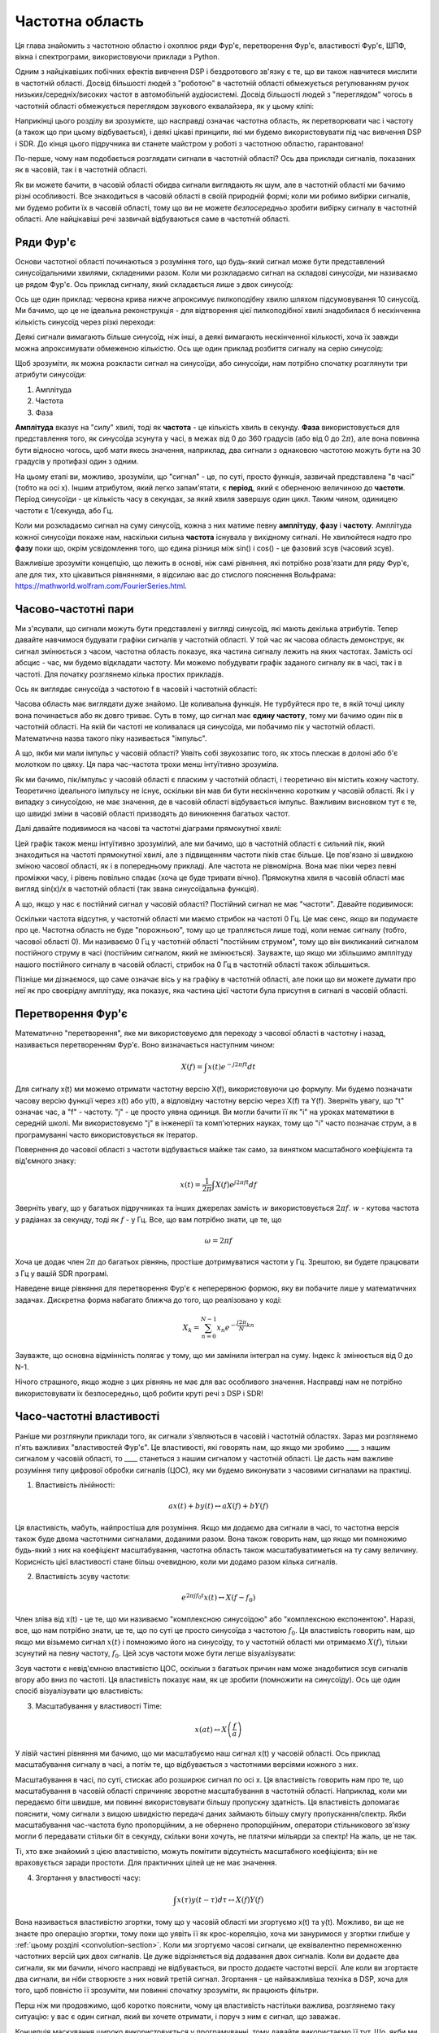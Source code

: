 .. _freq-domain-chapter:

################
Частотна область
################

Ця глава знайомить з частотною областю і охоплює ряди Фур'є, перетворення Фур'є, властивості Фур'є, ШПФ, вікна і спектрограми, використовуючи приклади з Python.  

Одним з найцікавіших побічних ефектів вивчення DSP і бездротового зв'язку є те, що ви також навчитеся мислити в частотній області.  Досвід більшості людей з "роботою" в частотній області обмежується регулюванням ручок низьких/середніх/високих частот в автомобільній аудіосистемі.  Досвід більшості людей з "переглядом" чогось в частотній області обмежується переглядом звукового еквалайзера, як у цьому кліпі:

.. image:: ../_images/audio_equalizer.webp
   :align: center
   
Наприкінці цього розділу ви зрозумієте, що насправді означає частотна область, як перетворювати час і частоту (а також що при цьому відбувається), і деякі цікаві принципи, які ми будемо використовувати під час вивчення DSP і SDR.  До кінця цього підручника ви станете майстром у роботі з частотною областю, гарантовано!

По-перше, чому нам подобається розглядати сигнали в частотній області?  Ось два приклади сигналів, показаних як в часовій, так і в частотній області.

.. image:: ../_images/time_and_freq_domain_example_signals.png
   :scale: 40 %
   :align: center
   :alt: Два сигнали в часовій області можуть виглядати як шум, але в частотній області ми бачимо додаткові особливості

Як ви можете бачити, в часовій області обидва сигнали виглядають як шум, але в частотній області ми бачимо різні особливості.  Все знаходиться в часовій області в своїй природній формі; коли ми робимо вибірки сигналів, ми будемо робити їх в часовій області, тому що ви не можете *безпосередньо* зробити вибірку сигналу в частотній області.  Але найцікавіші речі зазвичай відбуваються саме в частотній області. 

***************
Ряди Фур'є
***************

Основи частотної області починаються з розуміння того, що будь-який сигнал може бути представлений синусоїдальними хвилями, складеними разом.  Коли ми розкладаємо сигнал на складові синусоїди, ми називаємо це рядом Фур'є.  Ось приклад сигналу, який складається лише з двох синусоїд:

.. image:: ../_images/summing_sinusoids.svg
   :align: center
   :target: ../_images/summing_sinusoids.svg
   :alt: Простий приклад того, як сигнал може складатися з декількох синусоїд, демонструючи ряд Фур'є
   
Ось ще один приклад: червона крива нижче апроксимує пилкоподібну хвилю шляхом підсумовування 10 синусоїд.  Ми бачимо, що це не ідеальна реконструкція - для відтворення цієї пилкоподібної хвилі знадобилася б нескінченна кількість синусоїд через різкі переходи:

.. image:: ../_images/fourier_series_triangle.gif
   :scale: 70 %   
   :align: center
   :alt: Анімація розкладання у ряд Фур'є трикутної хвилі (так званої пилкоподібної)
   
Деякі сигнали вимагають більше синусоїд, ніж інші, а деякі вимагають нескінченної кількості, хоча їх завжди можна апроксимувати обмеженою кількістю.  Ось ще один приклад розбиття сигналу на серію синусоїд:

.. image:: ../_images/fourier_series_arbitrary_function.gif
   :scale: 70 %   
   :align: center  
   :alt: Анімація розкладання в ряд Фур'є довільної функції, що складається з прямокутних імпульсів

Щоб зрозуміти, як можна розкласти сигнал на синусоїди, або синусоїди, нам потрібно спочатку розглянути три атрибути синусоїди:

#. Амплітуда
#. Частота
#. Фаза

**Амплітуда** вказує на "силу" хвилі, тоді як **частота** - це кількість хвиль в секунду.  **Фаза** використовується для представлення того, як синусоїда зсунута у часі, в межах від 0 до 360 градусів (або від 0 до :math:`2\pi`), але вона повинна бути відносно чогось, щоб мати якесь значення, наприклад, два сигнали з однаковою частотою можуть бути на 30 градусів у протифазі один з одним.

.. image:: ../_images/amplitude_phase_period.svg
   :align: center
   :target: ../_images/amplitude_phase_period.svg
   :alt: Еталонна діаграма амплітуди, фази та частоти синусоїди (так званої синусоїди)
   
На цьому етапі ви, можливо, зрозуміли, що "сигнал" - це, по суті, просто функція, зазвичай представлена "в часі" (тобто на осі х). Іншим атрибутом, який легко запам'ятати, є **період**, який є оберненою величиною до **частоти**. Період синусоїди - це кількість часу в секундах, за який хвиля завершує один цикл.  Таким чином, одиницею частоти є 1/секунда, або Гц.
   
Коли ми розкладаємо сигнал на суму синусоїд, кожна з них матиме певну **амплітуду**, **фазу** і **частоту**.  Амплітуда кожної синусоїди покаже нам, наскільки сильна **частота** існувала у вихідному сигналі.  Не хвилюйтеся надто про **фазу** поки що, окрім усвідомлення того, що єдина різниця між sin() і cos() - це фазовий зсув (часовий зсув).

Важливіше зрозуміти концепцію, що лежить в основі, ніж самі рівняння, які потрібно розв'язати для ряду Фур'є, але для тих, хто цікавиться рівняннями, я відсилаю вас до стислого пояснення Вольфрама: https://mathworld.wolfram.com/FourierSeries.html.  

********************
Часово-частотні пари
********************

Ми з'ясували, що сигнали можуть бути представлені у вигляді синусоїд, які мають декілька атрибутів. Тепер давайте навчимося будувати графіки сигналів у частотній області. У той час як часова область демонструє, як сигнал змінюється з часом, частотна область показує, яка частина сигналу лежить на яких частотах. Замість осі абсцис - час, ми будемо відкладати частоту.  Ми можемо побудувати графік заданого сигналу як в часі, так і в частоті.  Для початку розглянемо кілька простих прикладів.

Ось як виглядає синусоїда з частотою f в часовій і частотній області:

.. image:: ../_images/sine-wave.png
   :scale: 70 % 
   :align: center
   :alt: Часо-частотна пара Фур'є синусоїди, яка є імпульсом у частотній області

Часова область має виглядати дуже знайомо. Це коливальна функція. Не турбуйтеся про те, в якій точці циклу вона починається або як довго триває.  Суть в тому, що сигнал має **єдину частоту**, тому ми бачимо один пік в частотній області.  На якій би частоті не коливалася ця синусоїда, ми побачимо пік у частотній області.  Математична назва такого піку називається "імпульс".

А що, якби ми мали імпульс у часовій області?  Уявіть собі звукозапис того, як хтось плескає в долоні або б'є молотком по цвяху.  Ця пара час-частота трохи менш інтуїтивно зрозуміла.

.. image:: ../_images/impulse.png
   :scale: 70 % 
   :align: center  
   :alt: Часово-частотна Фур'є-пара імпульсу в часовій області, яка є горизонтальною лінією (всі частоти) в частотній області

Як ми бачимо, пік/імпульс у часовій області є пласким у частотній області, і теоретично він містить кожну частоту. Теоретично ідеального імпульсу не існує, оскільки він мав би бути нескінченно коротким у часовій області.  Як і у випадку з синусоїдою, не має значення, де в часовій області відбувається імпульс.  Важливим висновком тут є те, що швидкі зміни в часовій області призводять до виникнення багатьох частот.

Далі давайте подивимося на часові та частотні діаграми прямокутної хвилі:

.. image:: ../_images/square-wave.svg
   :align: center 
   :target: ../_images/square-wave.svg
   :alt: Часово-частотна пара Фур'є квадратної хвилі, яка є синусоїдою (функцією sin(x)/x) у частотній області

Цей графік також менш інтуїтивно зрозумілий, але ми бачимо, що в частотній області є сильний пік, який знаходиться на частоті прямокутної хвилі, але з підвищенням частоти піків стає більше.  Це пов'язано зі швидкою зміною часової області, як і в попередньому прикладі.  Але частота не рівномірна. Вона має піки через певні проміжки часу, і рівень повільно спадає (хоча це буде тривати вічно).  Прямокутна хвиля в часовій області має вигляд sin(x)/x в частотній області (так звана синусоїдальна функція).

А що, якщо у нас є постійний сигнал у часовій області?  Постійний сигнал не має "частоти".   Давайте подивимося:

.. image:: ../_images/dc-signal.png
   :scale: 80 % 
   :align: center 
   :alt: Часово-частотна пара Фур'є сигналу постійного струму, який є імпульсом з частотою 0 Гц у частотній області

Оскільки частота відсутня, у частотній області ми маємо стрибок на частоті 0 Гц. Це має сенс, якщо ви подумаєте про це.  Частотна область не буде "порожньою", тому що це трапляється лише тоді, коли немає сигналу (тобто, часової області 0).  Ми називаємо 0 Гц у частотній області "постійним струмом", тому що він викликаний сигналом постійного струму в часі (постійним сигналом, який не змінюється).  Зауважте, що якщо ми збільшимо амплітуду нашого постійного сигналу в часовій області, стрибок на 0 Гц в частотній області також збільшиться.

Пізніше ми дізнаємося, що саме означає вісь y на графіку в частотній області, але поки що ви можете думати про неї як про своєрідну амплітуду, яка показує, яка частина цієї частоти була присутня в сигналі в часовій області.
   
*******************
Перетворення Фур'є
*******************

Математично "перетворення", яке ми використовуємо для переходу з часової області в частотну і назад, називається перетворенням Фур'є.  Воно визначається наступним чином:

.. math::
   X(f) = \int x(t) e^{-j2\pi ft} dt

Для сигналу x(t) ми можемо отримати частотну версію X(f), використовуючи цю формулу.  Ми будемо позначати часову версію функції через x(t) або y(t), а відповідну частотну версію через X(f) та Y(f).  Зверніть увагу, що "t" означає час, а "f" - частоту. "j" - це просто уявна одиниця. Ви могли бачити її як "i" на уроках математики в середній школі.  Ми використовуємо "j" в інженерії та комп'ютерних науках, тому що "i" часто позначає струм, а в програмуванні часто використовується як ітератор.

Повернення до часової області з частоти відбувається майже так само, за винятком масштабного коефіцієнта та від'ємного знаку:

.. math::
   x(t) = \frac{1}{2 \pi} \int X(f) e^{j2\pi ft} df

Зверніть увагу, що у багатьох підручниках та інших джерелах замість :math:`w` використовується :math:`2\pi f`. :math:`w` - кутова частота у радіанах за секунду, тоді як :math:`f` - у Гц.  Все, що вам потрібно знати, це те, що

.. math::
   \omega = 2 \pi f

Хоча це додає член :math:`2 \pi` до багатьох рівнянь, простіше дотримуватися частоти у Гц. Зрештою, ви будете працювати з Гц у вашій SDR програмі.

Наведене вище рівняння для перетворення Фур'є є неперервною формою, яку ви побачите лише у математичних задачах.  Дискретна форма набагато ближча до того, що реалізовано у коді:

.. math::
   X_k = \sum_{n=0}^{N-1} x_n e^{-\frac{j2\pi}{N}kn}
   
Зауважте, що основна відмінність полягає у тому, що ми замінили інтеграл на суму.  Індекс :math:`k` змінюється від 0 до N-1.  

Нічого страшного, якщо жодне з цих рівнянь не має для вас особливого значення. Насправді нам не потрібно використовувати їх безпосередньо, щоб робити круті речі з DSP і SDR!

*************************
Часо-частотні властивості
*************************

Раніше ми розглянули приклади того, як сигнали з'являються в часовій і частотній областях.  Зараз ми розглянемо п'ять важливих "властивостей Фур'є".  Це властивості, які говорять нам, що якщо ми зробимо ____ з нашим сигналом у часовій області, то ____ станеться з нашим сигналом у частотній області.  Це дасть нам важливе розуміння типу цифрової обробки сигналів (ЦОС), яку ми будемо виконувати з часовими сигналами на практиці.

1. Властивість лінійності:

.. math::
   a x(t) + b y(t) \leftrightarrow a X(f) + b Y(f)

Ця властивість, мабуть, найпростіша для розуміння.  Якщо ми додаємо два сигнали в часі, то частотна версія також буде двома частотними сигналами, доданими разом.  Вона також говорить нам, що якщо ми помножимо будь-який з них на коефіцієнт масштабування, частотна область також масштабуватиметься на ту саму величину.  Корисність цієї властивості стане більш очевидною, коли ми додамо разом кілька сигналів.

2. Властивість зсуву частоти:

.. math::
   e^{2 \pi j f_0 t}x(t) \leftrightarrow X(f-f_0)

Член зліва від x(t) - це те, що ми називаємо "комплексною синусоїдою" або "комплексною експонентою". Наразі, все, що нам потрібно знати, це те, що по суті це просто синусоїда з частотою :math:`f_0`.  Ця властивість говорить нам, що якщо ми візьмемо сигнал :math:`x(t)` і помножимо його на синусоїду, то у частотній області ми отримаємо :math:`X(f)`, тільки зсунутий на певну частоту, :math:`f_0`.  Цей зсув частоти може бути легше візуалізувати:

.. image:: ../_images/freq-shift.svg
   :align: center 
   :target: ../_images/freq-shift.svg
   :alt: Зображення частотного зсуву сигналу у частотній області

Зсув частоти є невід'ємною властивістю ЦОС, оскільки з багатьох причин нам може знадобитися зсув сигналів вгору або вниз по частоті. Ця властивість показує нам, як це зробити (помножити на синусоїду).  Ось ще один спосіб візуалізувати цю властивість:

.. image:: ../_images/freq-shift-diagram.svg
   :align: center
   :target: ../_images/freq-shift-diagram.svg
   :alt: Візуалізація зсуву частоти шляхом множення на синусоїду або синусоїду
   
3. Масштабування у властивості Time:

.. math::
   x(at) \leftrightarrow X\left(\frac{f}{a}\right)

У лівій частині рівняння ми бачимо, що ми масштабуємо наш сигнал x(t) у часовій області. Ось приклад масштабування сигналу в часі, а потім те, що відбувається з частотними версіями кожного з них.

.. image:: ../_images/time-scaling.svg
   :align: center
   :target: ../_images/time-scaling.svg
   :alt: Зображення властивості часового масштабування перетворення Фур'є як у часовій, так і у частотній області

Масштабування в часі, по суті, стискає або розширює сигнал по осі x.  Ця властивість говорить нам про те, що масштабування в часовій області спричиняє зворотне масштабування в частотній області.  Наприклад, коли ми передаємо біти швидше, ми повинні використовувати більшу пропускну здатність.  Ця властивість допомагає пояснити, чому сигнали з вищою швидкістю передачі даних займають більшу смугу пропускання/спектр.  Якби масштабування час-частота було пропорційним, а не обернено пропорційним, оператори стільникового зв'язку могли б передавати стільки біт в секунду, скільки вони хочуть, не платячи мільярди за спектр!  На жаль, це не так.

Ті, хто вже знайомий з цією властивістю, можуть помітити відсутність масштабного коефіцієнта; він не враховується заради простоти. Для практичних цілей це не має значення.

4. Згортання у властивості часу:

.. math::
   \int x(\tau) y(t-\tau) d\tau \leftrightarrow X(f)Y(f)
   
Вона називається властивістю згортки, тому що у часовій області ми згортуємо x(t) та y(t).  Можливо, ви ще не знаєте про операцію згортки, тому поки що уявіть її як крос-кореляцію, хоча ми зануримося у згортки глибше у :ref:`цьому розділі <convolution-section>`. Коли ми згортуємо часові сигнали, це еквівалентно перемноженню частотних версій цих двох сигналів.  Це дуже відрізняється від додавання двох сигналів.  Коли ви додаєте два сигнали, як ми бачили, нічого насправді не відбувається, ви просто додаєте частотні версії.  Але коли ви згортаєте два сигнали, ви ніби створюєте з них новий третій сигнал.  Згортання - це найважливіша техніка в DSP, хоча для того, щоб повністю її зрозуміти, ми повинні спочатку зрозуміти, як працюють фільтри.

Перш ніж ми продовжимо, щоб коротко пояснити, чому ця властивість настільки важлива, розглянемо таку ситуацію: у вас є один сигнал, який ви хочете отримати, і поруч з ним є сигнал, що заважає.

.. image:: ../_images/two-signals.svg
   :align: center
   :target: ../_images/two-signals.svg
   
Концепція маскування широко використовується у програмуванні, тому давайте використаємо її тут.  Що, якби ми могли створити маску нижче і помножити її на сигнал вище, щоб замаскувати той, який нам не потрібен?

.. image:: ../_images/masking.svg
   :align: center
   :target: ../_images/masking.svg

Зазвичай ми виконуємо операції DSP у часовій області, тому давайте скористаємося властивістю згортки, щоб побачити, як ми можемо зробити це маскування у часовій області.  Скажімо, що x(t) - це отриманий сигнал.  Нехай Y(f) - це маска, яку ми хочемо застосувати у частотній області.  Це означає, що y(t) є часовим представленням нашої маски, і якщо ми згорнемо її з x(t), ми зможемо "відфільтрувати" небажаний сигнал.

.. tikz:: [font=\Large\bfseries\sffamily]
   \definecolor{babyblueeyes}{rgb}{0.36, 0.61, 0.83}
   \draw (0,0) node[align=center,babyblueeyes] {Наприклад, наш отриманий сигнал};
   \draw (0,-4) node[below, align=center,babyblueeyes] {Наприклад, маска}; 
   \draw (0,-2) node[align=center,scale=2]{$\int x(\tau)y(t-\tau)d\tau \leftrightarrow X(f)Y(f)$};   
   \draw[->,babyblueeyes,thick] (-4,0) -- (-5.5,-1.2);
   \draw[->,babyblueeyes,thick] (2.5,-0.5) -- (3,-1.3);
   \draw[->,babyblueeyes,thick] (-2.5,-4) -- (-3.8,-2.8);
   \draw[->,babyblueeyes,thick] (3,-4) -- (5.2,-2.8);
   :xscale: 70

Коли ми будемо обговорювати фільтрацію, властивість згортки матиме більше сенсу.

5. Властивість згортки за частотою:

Насамкінець, я хочу зазначити, що властивість згортки працює у зворотному напрямку, хоча ми не будемо використовувати її так часто, як властивість згортки у часовій області:

.. math::
   x(t)y(t) \leftrightarrow \int X(g) Y(f-g) dg

Існують і інші властивості, але наведені вище п'ять, на мою думку, є найбільш важливими для розуміння.  Навіть якщо ми не довели кожну з них, суть в тому, що ми використовуємо математичні властивості, щоб зрозуміти, що відбувається з реальними сигналами при аналізі та обробці.  Не зациклюйтеся на рівняннях. Переконайтеся, що ви розумієте опис кожної властивості.

*********************************
Швидке перетворення Фур'є (ШПФ)
*********************************

Тепер повернемося до перетворення Фур'є. Я показав вам рівняння для дискретного перетворення Фур'є, але 99.9% часу ви будете використовувати під час кодування функцію ШПФ, fft().  Швидке перетворення Фур'є (ШПФ) - це просто алгоритм для обчислення дискретного перетворення Фур'є.  Його було розроблено десятки років тому, і хоча існують різні варіанти реалізації, він все ще залишається лідером з обчислення дискретного перетворення Фур'є. Пощастило, враховуючи, що в його назві використано слово "Fast".

ШПФ - це функція з одним входом і одним виходом.  Вона перетворює сигнал з часу в частоту: 

.. image:: ../_images/fft-block-diagram.svg
   :align: center
   :target: ../_images/fft-block-diagram.svg
   :alt: ШПФ - це функція з одним входом (часова область) і одним виходом (частотна область) 
   
У цьому підручнику ми розглядатимемо лише одновимірні ШПФ (двовимірні використовуються для обробки зображень та інших застосувань). Для наших цілей вважатимемо, що функція ШПФ має один вхід: вектор відліків, і один вихід: частотну версію цього вектора відліків.  Розмір виходу завжди дорівнює розміру входу. Якщо я подам на вхід ШПФ 1,024 відліки, я отримаю 1,024 на виході.  Складність полягає в тому, що результат завжди буде в частотній області, а отже, "розмах" осі х, якщо ми побудуємо графік, не зміниться залежно від кількості відліків на вході в часовій області.  Давайте візуалізуємо це, подивившись на вхідні та вихідні масиви разом з одиницями виміру їхніх індексів:

.. image:: ../_images/fft-io.svg
   :align: center
   :target: ../_images/fft-io.svg
   :alt: Еталонна діаграма для вхідного (секунди) та вихідного (смуга пропускання) формату функції ШПФ, що показує частотні біни та дельта-t і дельта-f

Оскільки вихідні дані знаходяться в частотній області, діапазон осі х базується на частоті дискретизації, яку ми розглянемо в наступній главі.  Коли ми використовуємо більше відліків для вхідного вектора, ми отримуємо кращу роздільну здатність у частотній області (на додаток до обробки більшої кількості відліків за один раз).  Насправді ми не "бачимо" більше частот, маючи більший вхідний сигнал. Єдиний спосіб - збільшити частоту дискретизації (зменшити період дискретизації :math:`\Delta t`).

Як нам насправді побудувати цей вихід?  Для прикладу припустимо, що наша частота дискретизації становить 1 мільйон відліків за секунду (1 МГц).  Як ми дізнаємося з наступного розділу, це означає, що ми можемо бачити тільки сигнали з частотою до 0,5 МГц, незалежно від того, скільки відліків ми подаємо на ШПФ.  Вихідні дані ШПФ можна представити наступним чином:

.. image:: ../_images/negative-frequencies.svg
   :align: center
   :target: ../_images/negative-frequencies.svg
   :alt: Введення від'ємних частот

Це завжди так; на виході ШПФ завжди буде показано :math:`\text{-} f_s/2` до :math:`f_s/2`, де :math:`f_s` - частота дискретизації.  Тобто на виході завжди буде від'ємна частина і додатна частина.  Якщо вхідний сигнал комплексний, то від'ємна і додатна частини будуть відрізнятися, але якщо він дійсний, то вони будуть ідентичні. 

Щодо частотного інтервалу, то кожен бін відповідає :math:`f_s/N` Гц, тобто подача більшої кількості відліків на кожне ШПФ призведе до більш деталізованої роздільної здатності на виході.  Дуже незначна деталь, яку можна проігнорувати, якщо ви новачок: математично останній індекс не відповідає *точно* :math:`f_s/2`, скоріше це :math:`f_s/2 - f_s/N`, що для великого :math:`N` буде приблизно дорівнювати :math:`f_s/2`.

********************
Від'ємні частоти
********************

Що таке від'ємна частота?  Наразі просто знайте, що це пов'язано з використанням комплексних чисел (уявних чисел) - насправді не існує такого поняття, як "від'ємна частота", коли мова йде про передачу/прийом радіосигналів, це просто уявлення, яке ми використовуємо.  Ось інтуїтивний спосіб подумати про це.  Уявімо, що ми говоримо нашому SDR налаштуватися на 100 МГц (FM-діапазон) і робити вибірку на частоті 10 МГц.  Іншими словами, ми будемо переглядати спектр від 95 МГц до 105 МГц.  Можливо, там присутні три сигнали:

.. image:: ../_images/negative-frequencies2.svg
   :align: center
   :target: ../_images/negative-frequencies2.svg
   
Тепер, коли SDR видає нам зразки, це буде виглядати так:

.. image:: ../_images/negative-frequencies3.svg
   :align: center
   :target: ../_images/negative-frequencies3.svg
   :alt: Негативні частоти - це просто частоти нижче центральної (так званої несучої) частоти, на яку налаштовано радіоприймач

Пам'ятайте, що ми налаштували SDR на 100 МГц.  Отже, сигнал, який був на частоті близько 97,5 МГц, у цифровому вираженні виглядає як -2,5 МГц, що технічно є від'ємною частотою.  Насправді це просто частота, нижча за центральну частоту.  Це матиме більше сенсу, коли ми дізнаємося більше про дискретизацію і отримаємо досвід використання наших СПЗ.

*******************************
Порядок в часі не має значення
*******************************

Остання властивість перед тим, як ми перейдемо до ШПФ.  Функція ШПФ ніби "перемішує" вхідний сигнал, щоб сформувати вихідний, який має інший масштаб і одиниці виміру. Зрештою, ми більше не перебуваємо в часовій області.  Хороший спосіб зрозуміти цю різницю між областями - усвідомити, що зміна порядку, в якому все відбувається в часовій області, не змінює частотні компоненти в сигналі.  Тобто, ШПФ наступних двох сигналів матиме ті самі два піки, тому що сигнал - це просто дві синусоїди на різних частотах.  Зміна порядку появи синусоїд не змінює того факту, що це дві синусоїди на різних частотах.

.. image:: ../_images/fft_signal_order.png
   :scale: 50 % 
   :align: center
   :alt: При виконанні ШПФ на наборі відліків порядок у часі, у якому різні частоти зустрічаються у цих відліках, не змінює результуючий результат ШПФ

Технічно, фаза значень ШПФ зміниться через часовий зсув синусоїд.  Однак у перших кількох розділах цього підручника нас цікавитиме здебільшого величина ШПФ.

*******************
ШПФ у Python
*******************

Тепер, коли ми дізналися про те, що таке ШПФ і як представляється результат, давайте розглянемо код на Python і скористаємося функцією ШПФ Numpy, np.fft.fft().  Рекомендується використовувати повноцінну консоль/IDE Python на вашому комп'ютері, але в крайньому випадку ви можете скористатися веб-консоллю Python, посилання на яку знаходиться внизу навігаційної панелі зліва.

Спочатку нам потрібно створити сигнал у часовій області.  Не соромтеся скористатися власною консоллю Python. Для спрощення ми створимо просту синусоїду з частотою 0,15 Гц.  Ми також будемо використовувати частоту дискретизації 1 Гц, тобто в часі ми будемо робити відліки через 0, 1, 2, 3 секунди і т.д.

.. code-block:: python

 import numpy as np
 t = np.arange(100)
 s = np.sin(0.15*2*np.pi*t)

Якщо ми побудуємо графік :code:`s`, то він буде виглядати так:

.. image:: ../_images/fft-python1.png
   :scale: 70 
   :align: center 

Далі скористаємося функцією ШПФ Numpy:

.. code-block:: python

 S = np.fft.fft(s)

Якщо ми подивимось на :code:`S`, то побачимо, що це масив комплексних чисел:

.. code-block:: python

    S = array([-0.01865008 +0.00000000e+00j, -0.01171553 -2.79073782e-01j,0.02526446 -8.82681208e-01j, 3.50536075 -4.71354150e+01j, -0.15045671 +1.31884375e+00j, -0.10769903 +7.10452463e-01j, -0. 09435855 +5.01303240e-01j, -0.08808671 +3.92187956e-01j, -0.08454414 +3.23828386e-01j, -0.08231753 +2.76337148e-01j, -0.08081535 +2.41078885e-01j, -0.07974909 +2.13663710e-01j,.

Порада: незалежно від того, що ви робите, якщо ви коли-небудь зіткнетеся з комплексними числами, спробуйте обчислити амплітуду і фазу і подивіться, чи вони мають більше сенсу.  Давайте так і зробимо, і побудуємо графік амплітуди і фази.  У більшості мов для знаходження амплітуди комплексного числа є функція abs().  Функція для фази може бути різною, але у Python це :code:`np.angle()`.

.. code block:: python

 import matplotlib.pyplot as plt
 S_mag = np.abs(S)
 S_phase = np.angle(S)
 plt.plot(t,S_mag,'.-')
 plt.plot(t,S_phase,'.-')

.. image:: ../_images/fft-python2.png
   :scale: 80 % 
   :align: center 

Наразі ми не додаємо вісь x до графіків, а лише індекс масиву (рахуючи від 0).  З математичних міркувань, вихідні дані ШПФ мають наступний формат:

.. image:: ../_images/fft-python3.svg
   :align: center
   :target: ../_images/fft-python3.svg
   :alt: Організація виводу ШПФ перед виконанням зсуву ШПФ
   
Але ми хочемо мати 0 Гц (постійний струм) в центрі і від'ємні частоти зліва (це просто те, як ми любимо візуалізувати речі).  Отже, кожного разу, коли ми робимо ШПФ, нам потрібно виконати "зсув ШПФ", який є простою операцією перегрупування масиву, на кшталт кругового зсуву, але більше схожого на "покладіть це сюди, а це туди".  На наведеній нижче схемі повністю описано, що робить операція зсуву ШПФ:

.. image:: ../_images/fft-python4.svg
   :align: center
   :target: ../_images/fft-python4.svg
   :alt: Еталонна діаграма функції зсуву ШПФ, що показує додатні та від'ємні частоти та постійний струм

Для нашої зручності у Numpy є функція зсуву ШПФ, :code:`np.fft.fftshift()`.  Замініть рядок np.fft.fft() на:

.. code-block:: python

 S = np.fft.fftshift(np.fft.fft(s))

Нам також потрібно розібратися зі значеннями/мітками по осі x.  Пам'ятайте, що ми використовували частоту дискретизації 1 Гц для спрощення.  Це означає, що лівий край графіка частотної області буде -0,5 Гц, а правий - 0,5 Гц.  Якщо це незрозуміло, то стане зрозуміло після того, як ви прочитаєте розділ :ref:`sampling-chapter`.  Давайте дотримуватися цього припущення, що наша частота дискретизації становить 1 Гц, і побудуємо графік амплітуди і фази вихідного сигналу ШПФ з відповідною міткою на осі абсцис.  Ось остаточна версія цього прикладу на Python і результат:

.. code-block:: python

 import numpy as np
 import matplotlib.pyplot as plt
 
 Fs = 1 # Гц
 N = 100 # кількість точок для моделювання та розмір нашого ШПФ
 
 t = np.arange(N) # оскільки наша частота дискретизації 1 Гц
 s = np.sin(0.15*2*np.pi*t)
 S = np.fft.fftshift(np.fft.fft(s))
 S_mag = np.abs(S)
 S_phase = np.angle(S)
 f = np.arange(Fs/-2, Fs/2, Fs/N)
 plt.figure(0)
 plt.plot(f, S_mag, '.-')
 plt.figure(1)
 plt.plot(f, S_phase, '.-')
 plt.show()

.. image:: ../_images/fft-python5.png
   :scale: 80 % 
   :align: center 

Зверніть увагу, що ми бачимо наш пік на частоті 0.15 Гц, тобто на частоті, яку ми використовували при створенні синусоїди. Це означає, що наше ШПФ спрацювало!  Якби ми не знали коду, який використовувався для генерації синусоїди, а нам просто дали список зразків, ми могли б використати ШПФ для визначення частоти. Причина, чому ми бачимо пік на частоті -0,15 Гц, пов'язана з тим, що це був реальний сигнал, а не складний, і ми розглянемо це пізніше. 

******************************
Вікно
******************************

Коли ми використовуємо ШПФ для вимірювання частотних складових нашого сигналу, ШПФ припускає, що на нього подається фрагмент *періодичного* сигналу.  Він поводиться так, ніби поданий фрагмент сигналу продовжує повторюватися до нескінченності. Це як якщо б останній відлік фрагмента з'єднувався з першим відліком.  Це випливає з теорії, що лежить в основі перетворення Фур'є.  Це означає, що ми хочемо уникнути раптових переходів між першим і останнім відліком, тому що раптові переходи в часовій області виглядають як багато частот, а насправді наш останній відлік насправді не з'єднується з першим відліком.  Простіше кажучи, якщо ми робимо ШПФ зі 100 відліків, використовуючи :code:`np.fft.fft(x)`, ми хочемо, щоб :code:`x[0]` і :code:`x[99]` були рівними або близькими за значенням.

Ми компенсуємо цю циклічну властивість за допомогою "вікна".  Безпосередньо перед ШПФ ми множимо фрагмент сигналу на віконну функцію, яка може бути будь-якою функцією, що спадає до нуля на обох кінцях.  Це гарантує, що фрагмент сигналу буде починатися і закінчуватися на нулі і з'єднуватися.  До поширених віконних функцій належать функції Геммінга, Ганнінга, Блекмана та Кайзера.  Коли ви не застосовуєте жодної віконної функції, це називається використанням "прямокутного" вікна, тому що це схоже на множення на масив одиниць.   Ось як виглядають деякі віконні функції:

.. image:: ../_images/windows.svg
   :align: center
   :target: ../_images/windows.svg
   :alt: Функція вікон у часовій та частотній області для прямокутних, гаммінгових, ханнінгових, бартлетових, блекманівських та кайзерівських вікон

Простим підходом для початківців є використання вікна Гамінга, яке можна створити у Python за допомогою :code:`np.hamming(N)`, де N - це кількість елементів у масиві, що є розміром вашого ШПФ.  У наведеній вище вправі ми застосуємо вікно безпосередньо перед ШПФ. Після 2-го рядка коду ми б вставили

.. code-block:: python

 s = s * np.hamming(100)

Якщо ви боїтеся вибрати неправильне вікно, не бійтеся.  Різниця між Hamming, Hanning, Blackman і Kaiser дуже мінімальна у порівнянні з невикористанням вікна взагалі, оскільки всі вони звужуються до нуля з обох боків і вирішують основну проблему.

**********************
Визначення розміру ШПФ
**********************

Останнє, на що слід звернути увагу - це розмір ШПФ.  Найкращий розмір ШПФ завжди має порядок 2 через спосіб реалізації ШПФ.  Ви можете використовувати розмір, який не є порядком 2, але він буде повільнішим. Найпоширеніші розміри - від 128 до 4096, хоча ви, звичайно, можете використовувати більші.  На практиці нам, можливо, доведеться обробляти сигнали довжиною в мільйони або мільярди відліків, тому нам потрібно розбити сигнал і виконати багато ШПФ.  Це означає, що ми отримаємо багато результатів. Ми можемо або усереднити їх, або побудувати графік з часом (особливо якщо наш сигнал змінюється з часом).  Вам не обов'язково пропускати через ШПФ *кожну* вибірку сигналу, щоб отримати гарне представлення цього сигналу в частотній області. Наприклад, ви можете застосувати ШПФ лише до 1,024 з кожних 100 тис. відліків сигналу, і це, ймовірно, буде виглядати добре, якщо сигнал буде постійно увімкненим.

*********************
Спектрограма/Водоспад
*********************

Спектрограма - це графік, який показує зміну частоти з часом.  Це просто набір БПФ, складених разом (по вертикалі, якщо вам потрібна частота на горизонтальній осі).  Ми також можемо показати його в реальному часі, часто його називають водоспадом.  Аналізатор спектру - це частина обладнання, яка показує цю спектрограму/водоспад.  На схемі нижче показано, як масив зразків IQ можна розрізати, щоб сформувати спектрограму:

.. image:: ../_images/spectrogram_diagram.svg
   :align: center
   :target: ../_images/spectrogram_diagram.svg
   :alt: Діаграма спектрограми (також відома як водоспад), яка показує, як зрізів ШПФ розташовано/накладено для формування графіку залежності час-частота

Оскільки спектрограма передбачає побудову двовимірних даних, вона фактично є тривимірною діаграмою, тому ми повинні використовувати кольорову карту для представлення значень ШПФ, які є "значеннями", які ми хочемо побудувати.  Ось приклад спектрограми, з частотою на горизонтальній осі/x і часом на вертикальній осі/y.  Синій колір представляє найнижчу енергію, а червоний - найвищу. Ми бачимо, що в центрі є сильний пік на постійному струмі (0 Гц) зі змінним сигналом навколо нього.  Синій колір представляє наш рівень шуму.

.. image:: ../_images/waterfall.png
   :scale: 120 % 
   :align: center 

Пам'ятайте, що це просто ряди БПФ, накладені один на одного, кожен ряд - це 1 БПФ (технічно, величина 1 БПФ).  Не забудьте розбити вхідний сигнал на відрізки, розмір яких дорівнює розміру вашого ШПФ (наприклад, 1024 відліки на відрізок).   Перш ніж перейти до коду для створення спектрограми, наведемо приклад сигналу, який ми будемо використовувати, це просто тон у білому шумі:

.. code-block:: python

 import numpy as np
 import matplotlib.pyplot as plt
 
 sample_rate = 1e6
 
 # Згенерувати тон плюс шум
 t = np.arange(1024*1000)/sample_rate # вектор часу
 f = 50e3 # частота тону
 x = np.sin(2*np.pi*f*t) + 0.2*np.random.randn(len(t))

Ось як це виглядає в часовій області (перші 200 відліків):

.. code-block:: python

 # імітуємо сигнал вище, або використовуємо свій власний сигнал
  
 fft_size = 1024
 num_rows = len(x) // fft_size # // цілочисельне ділення, яке округлюється вниз
 spectrogram = np.zeros((num_rows, fft_size))
 for i in range(num_rows):
     spectrogram[i,:] = 10*np.log10(np.abs(np.fft.fftshift(np.fft.fft(x[i*fft_size:(i+1)*fft_size])))**2)
 
 plt.imshow(spectrogram, aspect='auto', extent = [sample_rate/-2/1e6, sample_rate/2/1e6, 0, len(x)/sample_rate])
 plt.xlabel("Частота [МГц]")
 plt.ylabel("Час [с]")
 plt.show()

У результаті ми отримаємо наступну спектрограму, яка не є найцікавішою, оскільки немає жодних змін у часі.  Тут є два тони, тому що ми моделювали реальний сигнал, а реальні сигнали завжди мають від'ємний PSD, який збігається з додатним.  Більше цікавих прикладів спектрограм можна знайти на сайті https://www.IQEngine.org!

.. image:: ../_images/spectrogram.svg
   :align: center
   :target: ../_images/spectrogram.svg

*********************
Реалізація ШПФ
*********************

Незважаючи на те, що NumPy вже реалізував ШПФ за нас, корисно знати основи того, як він працює під капотом.  Найпопулярнішим алгоритмом ШПФ є алгоритм ШПФ Кулі-Тьюкі, вперше винайдений близько 1805 року Карлом Фрідріхом Гаусом, а потім перевідкритий і популяризований Джеймсом Кулі і Джоном Тьюкі в 1965 році.

Базова версія цього алгоритму працює на ШПФ розміру степеня два і призначена для складних вхідних даних, але також може працювати і з реальними вхідними даними.   Будівельний блок цього алгоритму відомий як "метелик", який по суті є ШПФ розміру N = 2, що складається з двох множень і двох підсумовувань: 

.. image:: ../_images/butterfly.svg
   :align: center
   :target: ../_images/butterfly.svg
   :alt: Алгоритм ШПФ Кулі-Тьюкі butterfly radix-2

або

.. math::
   y_0 = x_0 + x_1 w^k_N

   y_1 = x_0 - x_1 w^k_N

де :math:`w^k_N = e^{j2\pi k/N}` відомі як твідл-фактори (:math:`N` - розмір під-шПФ, а :math:`k` - індекс).  Зауважте, що вхідні та вихідні дані мають бути комплексними, наприклад, :math:`x_0` може бути 0.6123 - 0.5213j, і суми/множники також є комплексними.

Алгоритм є рекурсивним і розбиває себе навпіл, поки не залишиться лише серія метеликів, це зображено нижче з використанням БПФ розміру 8:

.. image:: ../_images/butterfly2.svg
   :align: center
   :target: ../_images/butterfly2.svg
   :alt: Алгоритм ШПФ Кулі-Тьюкі, розмір 8

Кожен стовпчик у цьому шаблоні є набором операцій, які можна виконувати паралельно, і виконується :math:`log_2(N)` кроків, тому обчислювальна складність ШПФ становить O(:math:`N\log N`), тоді як ДПФ - O(:math:`N^2`).

Для тих, хто вважає за краще думати кодом, а не рівняннями, нижче наведено просту реалізацію ШПФ на Python, а також приклад сигналу, що складається з тону і шуму, щоб спробувати ШПФ на ньому.

.. code-block:: python

 import numpy as np
 import matplotlib.pyplot as plt
 
 def fft(x):
     N = len(x)
     if N == 1:
         return x
     twiddle_factors = np.exp(-2j * np.pi * np.arange(N/2) / N)
     x_even = fft(x[::2]) # ура рекурсії!
     x_odd = fft(x[1::2])
     return np.concatenate([x_even + twiddle_factors * x_odd,
                            x_even - twiddle_factors * x_odd])
 
 # Імітуємо тон + шум
 sample_rate = 1e6
 f_offset = 0.2e6 # Зсув від несучої на 200 кГц
 N = 1024
 t = np.arange(N)/sample_rate
 s = np.exp(2j*np.pi*f_offset*t)
 n = (np.random.randn(N) + 1j*np.random.randn(N))/np.sqrt(2) # одиничний комплексний шум
 r = s + n # 0 dB SNR
 
 # Виконати fft, fftshift, перевести в дБ
 X = fft(r)
 X_shifted = np.roll(X, N/2) # еквівалентно np.fft.fftshift
 X_mag = 10*np.log10(np.abs(X_shifted)**2)
 
 # Виведення результатів на екран
 f = np.linspace(sample_rate/-2, sample_rate/2, N)/1e6 # plt у МГц
 plt.plot(f, X_mag)
 plt.plot(f[np.argmax(X_mag)], np.max(X_mag), 'rx') # показати max
 plt.grid()
 plt.xlabel('Частота [МГц]')
 plt.ylabel('Амплітуда [дБ]')
 plt.show()

.. image:: ../_images/fft_in_python.svg
   :align: center
   :target: ../_images/fft_in_python.svg
   :alt: приклад реалізації fft на python

Для тих, хто цікавиться реалізаціями на JavaScript та/або WebAssembly, зверніть увагу на бібліотеку `WebFFT <https://github.com/IQEngine/WebFFT>`_ для виконання ШПФ у веб- або NodeJS-додатках, вона містить кілька реалізацій, а також інструмент `benchmarking tool <https://webfft.com>`_ для порівняння продуктивності кожної реалізації.
